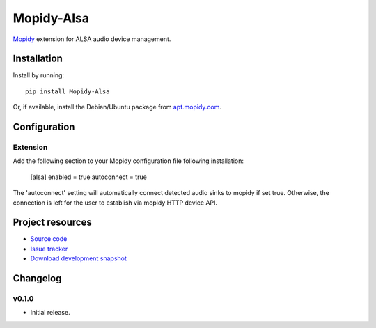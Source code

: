 ****************************
Mopidy-Alsa
****************************

.. image:: https://pypip.in/version/Mopidy-Alsa/badge.png?latest
    :target: https://pypi.python.org/pypi/Mopidy-Alsa/
    :alt: Latest PyPI version

.. image:: https://pypip.in/download/Mopidy-Alsa/badge.png
    :target: https://pypi.python.org/pypi/Mopidy-Alsa/
    :alt: Number of PyPI downloads

.. image:: https://travis-ci.org/liamw9534/mopidy-Alsa.png?branch=master
    :target: https://travis-ci.org/liamw9534/mopidy-Alsa
    :alt: Travis CI build status

.. image:: https://coveralls.io/repos/liamw9534/mopidy-Alsa/badge.png?branch=master
   :target: https://coveralls.io/r/liamw9534/mopidy-Alsa?branch=master
   :alt: Test coverage

`Mopidy <http://www.mopidy.com/>`_ extension for ALSA audio device management.

Installation
============

Install by running::

    pip install Mopidy-Alsa

Or, if available, install the Debian/Ubuntu package from `apt.mopidy.com
<http://apt.mopidy.com/>`_.


Configuration
=============

Extension
---------

Add the following section to your Mopidy configuration file following installation:

	[alsa]
	enabled = true
	autoconnect = true

The 'autoconnect' setting will automatically connect detected audio sinks to mopidy if set true.
Otherwise, the connection is left for the user to establish via mopidy HTTP device API.


Project resources
=================

- `Source code <https://github.com/liamw9534/mopidy-Alsa>`_
- `Issue tracker <https://github.com/liamw9534/mopidy-Alsa/issues>`_
- `Download development snapshot <https://github.com/liamw9534/mopidy-Alsa/archive/master.tar.gz#egg=mopidy-evtdev-dev>`_


Changelog
=========


v0.1.0
----------------------------------------

- Initial release.
